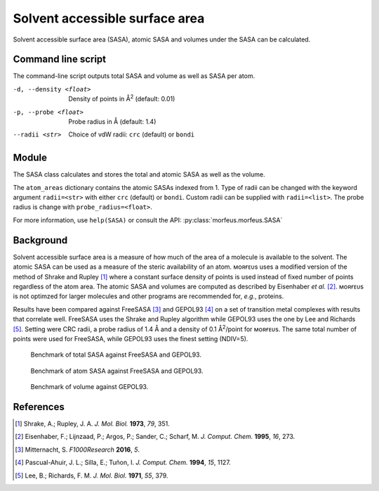 ===============================
Solvent accessible surface area
===============================
Solvent accessible surface area (SASA), atomic SASA and volumes under the
SASA can be calculated.

*******************
Command line script
*******************

The command-line script outputs total SASA and volume as well as SASA per atom.

.. code-block:: console
  :caption: Example

  $ morfeus_sasa n-heptane.xyz
  Probe radius (Å): 1.4
  Solvent accessible surface area (Å^2): 331.6
  Volume inside solvent accessible surface (Å^3): 475.6
  Atom      Index     Area (Å^2)
  C         1         18.4
  C         2         4.5
  H         3         17.0
  H         4         16.0
  H         5         18.4
  H         6         13.8
  H         7         20.5
  H         8         15.3
  H         9         15.5
  H         10        1.6
  H         11        21.8
  H         12        17.2
  C         13        2.7
  C         14        0.2
  C         15        4.5
  C         16        6.4
  C         17        6.5
  C         18        14.7
  H         19        21.8
  H         20        0.6
  H         21        10.9
  H         22        17.1
  H         23        18.3
  H         24        20.5
  H         26        13.7
  H         25        13.7

-d, --density <float>  Density of points in Å\ :sup:`2` (default: 0.01)
-p, --probe <float>  Probe radius in Å (default: 1.4)
--radii <str>  Choice of vdW radii: ``crc`` (default) or ``bondi``

******
Module
******

The SASA class calculates and stores the total and atomic SASA as well as the
volume.

.. code-block:: python
  :caption: Example

  >>> from morfeus import SASA, read_xyz                                                             
  >>> elements, coordinates = read_xyz("n-heptane.xyz")                                                
  >>> sasa = SASA(elements, coordinates)  
  >>> print(sasa.atom_areas[1])                                                                        
  18.380429455791376
  >>> print(sasa.area)                                                                           
  331.5607124071378
  >>> print(sasa.volume)
  475.5699458352845

The ``atom_areas`` dictionary contains the atomic SASAs indexed from 1. Type of
radii can be changed with the keyword argument ``radii=<str>`` with either 
``crc`` (default) or ``bondi``. Custom radii can be supplied with 
``radii=<list>``. The probe radius is change with ``probe_radius=<float>``.

For more information, use ``help(SASA)`` or consult the API:
:py:class:`morfeus.morfeus.SASA`

**********
Background
**********
Solvent accessible surface area is a measure of how much of the area of a
molecule is available to the solvent. The atomic SASA can be used as a
measure of the steric availability of an atom. ᴍᴏʀғᴇᴜs uses a modified version
of the method of Shrake and Rupley [1]_ where a constant surface density of 
points is used instead of fixed number of points regardless of the atom area.
The atomic SASA and volumes are computed as described by Eisenhaber *et al.*
[2]_. ᴍᴏʀғᴇᴜs is not optimzed for larger molecules and other programs are
recommended for, *e.g.*, proteins.


Results have been compared against FreeSASA [3]_ and GEPOL93 [4]_ on a set of 
transition metal complexes with results that correlate well. FreeSASA uses the
Shrake and Rupley algorithm while GEPOL93 uses the one by Lee and Richards
[5]_. Setting were CRC radii, a probe radius of 1.4 Å and a density of
0.1 Å\ :sup:`2`/point for ᴍᴏʀғᴇᴜs. The same total number of points were used
for FreeSASA, while GEPOL93 uses the finest setting (NDIV=5).

.. figure:: benchmarks/SASA/total_areas.png

  Benchmark of total SASA against FreeSASA and GEPOL93.

.. figure:: benchmarks/SASA/atom_areas.png
  
  Benchmark of atom SASA against FreeSASA and GEPOL93.

.. figure:: benchmarks/SASA/gepol93_volumes.png
  
  Benchmark of volume against GEPOL93.

**********
References
**********

.. [1] Shrake, A.; Rupley, J. A. *J. Mol. Biol.* **1973**, *79*, 351.
.. [2] Eisenhaber, F.; Lijnzaad, P.; Argos, P.; Sander, C.; Scharf, M.
      *J. Comput. Chem.* **1995**, *16*, 273.
.. [3] Mitternacht, S. *F1000Research* **2016**, *5*.
.. [4] Pascual-Ahuir, J. L.; Silla, E.; Tuñon, I.
       *J. Comput. Chem.* **1994**, *15*, 1127.
.. [5] Lee, B.; Richards, F. M. *J. Mol. Biol.* **1971**, *55*, 379.